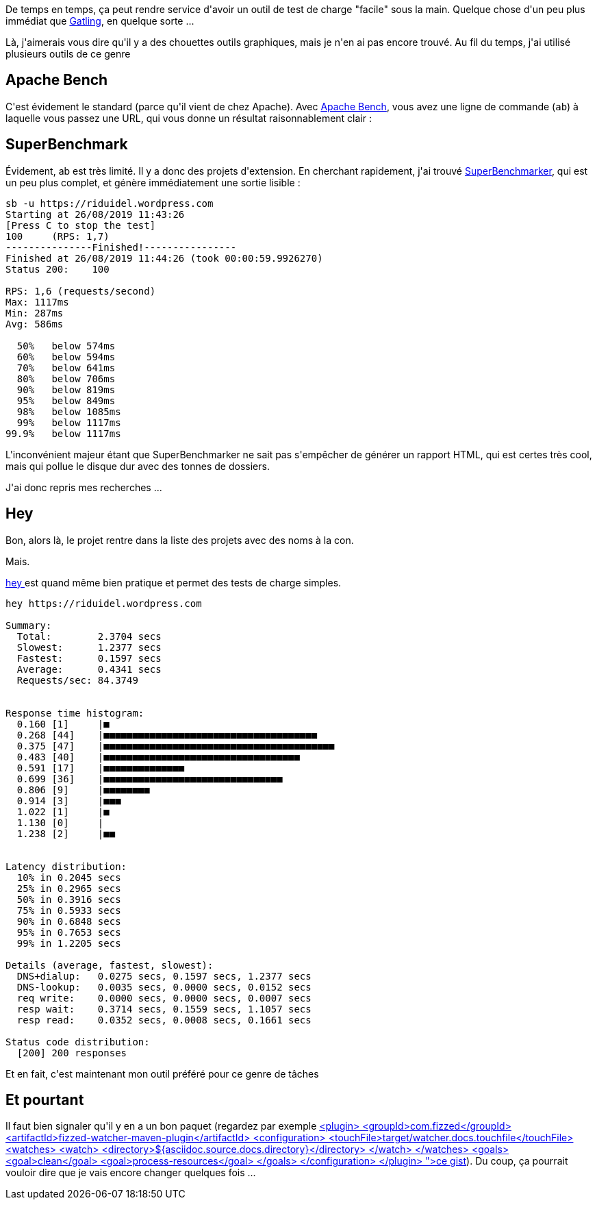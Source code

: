 :jbake-type: post
:jbake-status: published
:jbake-title: Chaaargez !
:jbake-tags: _mois_août,_année_2019
:jbake-date: 2019-08-26
:jbake-depth: ../../../../
:jbake-uri: wordpress/2019/08/26/chaaargez.adoc
:jbake-excerpt: 
:jbake-source: https://riduidel.wordpress.com/2019/08/26/chaaargez/
:jbake-style: wordpress

++++
<!-- wp:paragraph -->
<p>De temps en temps, ça peut rendre service d'avoir un outil de test de charge "facile" sous la main. Quelque chose d'un peu plus immédiat que <a href="https://gatling.io/">Gatling</a>, en quelque sorte ...</p>
<!-- /wp:paragraph -->

<!-- wp:paragraph -->
<p>Là, j'aimerais vous dire qu'il y a des chouettes outils graphiques, mais je n'en ai pas encore trouvé. Au fil du temps, j'ai utilisé plusieurs outils de ce genre</p>
<!-- /wp:paragraph -->

<!-- wp:heading -->
<h2>Apache Bench</h2>
<!-- /wp:heading -->

<!-- wp:paragraph -->
<p>C'est évidement le standard (parce qu'il vient de chez Apache). Avec <a href="https://httpd.apache.org/docs/2.4/programs/ab.html">Apache Bench</a>, vous avez une ligne de commande (<code>ab</code>) à laquelle vous passez une URL, qui vous donne un résultat raisonnablement clair :</p>
<!-- /wp:paragraph -->

<!-- wp:heading -->
<h2>SuperBenchmark</h2>
<!-- /wp:heading -->

<!-- wp:paragraph -->
<p>Évidement, ab est très limité. Il y a donc des projets d'extension. En cherchant rapidement, j'ai trouvé <a href="https://github.com/aliostad/SuperBenchmarker">SuperBenchmarker</a>, qui est un peu plus complet, et génère immédiatement une sortie lisible :</p>
<!-- /wp:paragraph -->

<!-- wp:code -->
<pre class="wp-block-code"><code>sb -u https://riduidel.wordpress.com
Starting at 26/08/2019 11:43:26
&#091;Press C to stop the test]
100     (RPS: 1,7)
---------------Finished!----------------
Finished at 26/08/2019 11:44:26 (took 00:00:59.9926270)
Status 200:    100

RPS: 1,6 (requests/second)
Max: 1117ms
Min: 287ms
Avg: 586ms

  50%   below 574ms
  60%   below 594ms
  70%   below 641ms
  80%   below 706ms
  90%   below 819ms
  95%   below 849ms
  98%   below 1085ms
  99%   below 1117ms
99.9%   below 1117ms</code></pre>
<!-- /wp:code -->

<!-- wp:paragraph -->
<p>L'inconvénient majeur étant que SuperBenchmarker ne sait pas s'empêcher de générer un rapport HTML, qui est certes très cool, mais qui pollue le disque dur avec des tonnes de dossiers.</p>
<!-- /wp:paragraph -->

<!-- wp:paragraph -->
<p>J'ai donc repris mes recherches ...</p>
<!-- /wp:paragraph -->

<!-- wp:heading -->
<h2>Hey</h2>
<!-- /wp:heading -->

<!-- wp:paragraph -->
<p>Bon, alors là, le projet rentre dans la liste des projets avec des noms à la con.</p>
<!-- /wp:paragraph -->

<!-- wp:paragraph -->
<p>Mais.</p>
<!-- /wp:paragraph -->

<!-- wp:paragraph -->
<p><a href="https://github.com/rakyll/hey">hey </a>est quand même bien pratique et permet des tests de charge simples.</p>
<!-- /wp:paragraph -->

<!-- wp:code -->
<pre class="wp-block-code"><code>hey https://riduidel.wordpress.com

Summary:
  Total:        2.3704 secs
  Slowest:      1.2377 secs
  Fastest:      0.1597 secs
  Average:      0.4341 secs
  Requests/sec: 84.3749


Response time histogram:
  0.160 &#091;1]     |■
  0.268 &#091;44]    |■■■■■■■■■■■■■■■■■■■■■■■■■■■■■■■■■■■■■
  0.375 &#091;47]    |■■■■■■■■■■■■■■■■■■■■■■■■■■■■■■■■■■■■■■■■
  0.483 &#091;40]    |■■■■■■■■■■■■■■■■■■■■■■■■■■■■■■■■■■
  0.591 &#091;17]    |■■■■■■■■■■■■■■
  0.699 &#091;36]    |■■■■■■■■■■■■■■■■■■■■■■■■■■■■■■■
  0.806 &#091;9]     |■■■■■■■■
  0.914 &#091;3]     |■■■
  1.022 &#091;1]     |■
  1.130 &#091;0]     |
  1.238 &#091;2]     |■■


Latency distribution:
  10% in 0.2045 secs
  25% in 0.2965 secs
  50% in 0.3916 secs
  75% in 0.5933 secs
  90% in 0.6848 secs
  95% in 0.7653 secs
  99% in 1.2205 secs

Details (average, fastest, slowest):
  DNS+dialup:   0.0275 secs, 0.1597 secs, 1.2377 secs
  DNS-lookup:   0.0035 secs, 0.0000 secs, 0.0152 secs
  req write:    0.0000 secs, 0.0000 secs, 0.0007 secs
  resp wait:    0.3714 secs, 0.1559 secs, 1.1057 secs
  resp read:    0.0352 secs, 0.0008 secs, 0.1661 secs

Status code distribution:
  &#091;200] 200 responses</code></pre>
<!-- /wp:code -->

<!-- wp:paragraph -->
<p>Et en fait, c'est maintenant mon outil préféré pour ce genre de tâches</p>
<!-- /wp:paragraph -->

<!-- wp:heading -->
<h2>Et pourtant</h2>
<!-- /wp:heading -->

<!-- wp:paragraph -->
<p>Il faut bien signaler qu'il y en a un bon paquet (regardez par exemple <a href="<pre class='github'>
<code>
<html><head></head><body><pre style="word-wrap: break-word; white-space: pre-wrap;">					&lt;plugin&gt;
						&lt;groupId&gt;com.fizzed&lt;/groupId&gt;
						&lt;artifactId&gt;fizzed-watcher-maven-plugin&lt;/artifactId&gt;
						&lt;configuration&gt;
							&lt;touchFile&gt;target/watcher.docs.touchfile&lt;/touchFile&gt;
							&lt;watches&gt;
								&lt;watch&gt;
									&lt;directory&gt;${asciidoc.source.docs.directory}&lt;/directory&gt;
								&lt;/watch&gt;
							&lt;/watches&gt;
							&lt;goals&gt;
								&lt;goal&gt;clean&lt;/goal&gt;
								&lt;goal&gt;process-resources&lt;/goal&gt;
							&lt;/goals&gt;
						&lt;/configuration&gt;
					&lt;/plugin&gt;</pre></body></html>
</code>
</pre>">ce gist</a>). Du coup, ça pourrait vouloir dire que je vais encore changer quelques fois ...</p>
<!-- /wp:paragraph -->
++++
